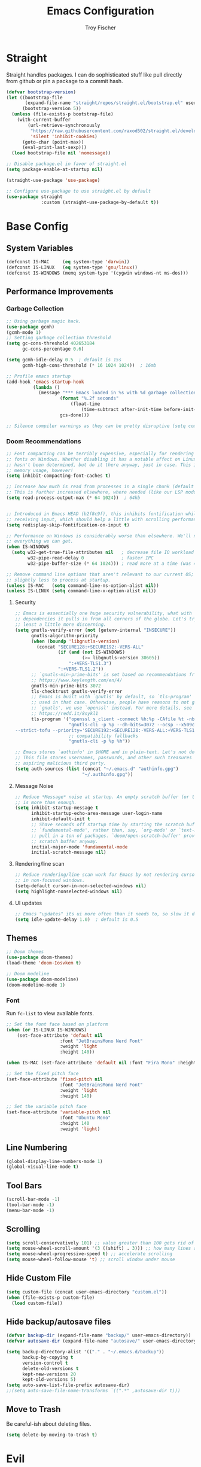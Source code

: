 #+title: Emacs Configuration
#+author: Troy Fischer

* Straight
Straight handles packages. I can do sophisticated stuff like pull directly from github or pin a package to a commit hash.
#+begin_src emacs-lisp
(defvar bootstrap-version)
(let ((bootstrap-file
       (expand-file-name "straight/repos/straight.el/bootstrap.el" user-emacs-directory))
      (bootstrap-version 5))
  (unless (file-exists-p bootstrap-file)
    (with-current-buffer
        (url-retrieve-synchronously
         "https://raw.githubusercontent.com/raxod502/straight.el/develop/install.el"
         'silent 'inhibit-cookies)
      (goto-char (point-max))
      (eval-print-last-sexp)))
  (load bootstrap-file nil 'nomessage))
  
;; Disable package.el in favor of straight.el
(setq package-enable-at-startup nil)

(straight-use-package 'use-package)

;; Configure use-package to use straight.el by default
(use-package straight
             :custom (straight-use-package-by-default t))
#+end_src
* Base Config
** System Variables
#+begin_src emacs-lisp
(defconst IS-MAC     (eq system-type 'darwin))
(defconst IS-LINUX   (eq system-type 'gnu/linux))
(defconst IS-WINDOWS (memq system-type '(cygwin windows-nt ms-dos)))
#+end_src
** Performance Improvements
*** Garbage Collection
#+begin_src emacs-lisp
;; Using garbage magic hack.
(use-package gcmh)
(gcmh-mode 1)
;; Setting garbage collection threshold
(setq gc-cons-threshold 402653184
      gc-cons-percentage 0.6)

(setq gcmh-idle-delay 0.5  ; default is 15s
      gcmh-high-cons-threshold (* 16 1024 1024))  ; 16mb

;; Profile emacs startup
(add-hook 'emacs-startup-hook
		  (lambda ()
			(message "*** Emacs loaded in %s with %d garbage collections."
					(format "%.2f seconds"
						(float-time
							(time-subtract after-init-time before-init-time)))
					gcs-done)))

;; Silence compiler warnings as they can be pretty disruptive (setq comp-async-report-warnings-errors nil)
#+end_src
*** Doom Recommendations
#+begin_src emacs-lisp
;; Font compacting can be terribly expensive, especially for rendering icon
;; fonts on Windows. Whether disabling it has a notable affect on Linux and Mac
;; hasn't been determined, but do it there anyway, just in case. This increases
;; memory usage, however!
(setq inhibit-compacting-font-caches t)

;; Increase how much is read from processes in a single chunk (default is 4kb).
;; This is further increased elsewhere, where needed (like our LSP module).
(setq read-process-output-max (* 64 1024))  ; 64kb


;; Introduced in Emacs HEAD (b2f8c9f), this inhibits fontification while
;; receiving input, which should help a little with scrolling performance.
(setq redisplay-skip-fontification-on-input t)

;; Performance on Windows is considerably worse than elsewhere. We'll need
;; everything we can get.
(when IS-WINDOWS
  (setq w32-get-true-file-attributes nil   ; decrease file IO workload
        w32-pipe-read-delay 0              ; faster IPC
        w32-pipe-buffer-size (* 64 1024))) ; read more at a time (was 4K)

;; Remove command line options that aren't relevant to our current OS; means
;; slightly less to process at startup.
(unless IS-MAC   (setq command-line-ns-option-alist nil))
(unless IS-LINUX (setq command-line-x-option-alist nil))
#+end_src
**** Security
#+begin_src emacs-lisp
;; Emacs is essentially one huge security vulnerability, what with all the
;; dependencies it pulls in from all corners of the globe. Let's try to be at
;; least a little more discerning.
(setq gnutls-verify-error (not (getenv-internal "INSECURE"))
      gnutls-algorithm-priority
      (when (boundp 'libgnutls-version)
        (concat "SECURE128:+SECURE192:-VERS-ALL"
                (if (and (not IS-WINDOWS)
                         (>= libgnutls-version 30605))
                    ":+VERS-TLS1.3")
                ":+VERS-TLS1.2"))
      ;; `gnutls-min-prime-bits' is set based on recommendations from
      ;; https://www.keylength.com/en/4/
      gnutls-min-prime-bits 3072
      tls-checktrust gnutls-verify-error
      ;; Emacs is built with `gnutls' by default, so `tls-program' would not be
      ;; used in that case. Otherwise, people have reasons to not go with
      ;; `gnutls', we use `openssl' instead. For more details, see
      ;; https://redd.it/8sykl1
      tls-program '("openssl s_client -connect %h:%p -CAfile %t -nbio -no_ssl3 -no_tls1 -no_tls1_1 -ign_eof"
                    "gnutls-cli -p %p --dh-bits=3072 --ocsp --x509cafile=%t \
--strict-tofu --priority='SECURE192:+SECURE128:-VERS-ALL:+VERS-TLS1.2:+VERS-TLS1.3' %h"
                    ;; compatibility fallbacks
                    "gnutls-cli -p %p %h"))

;; Emacs stores `authinfo' in $HOME and in plain-text. Let's not do that, mkay?
;; This file stores usernames, passwords, and other such treasures for the
;; aspiring malicious third party.
(setq auth-sources (list (concat "~/.emacs.d" "authinfo.gpg")
                         "~/.authinfo.gpg"))
#+end_src

**** Message Noise
#+begin_src emacs-lisp
;; Reduce *Message* noise at startup. An empty scratch buffer (or the dashboard)
;; is more than enough.
(setq inhibit-startup-message t
      inhibit-startup-echo-area-message user-login-name
      inhibit-default-init t
      ;; Shave seconds off startup time by starting the scratch buffer in
      ;; `fundamental-mode', rather than, say, `org-mode' or `text-mode', which
      ;; pull in a ton of packages. `doom/open-scratch-buffer' provides a better
      ;; scratch buffer anyway.
      initial-major-mode 'fundamental-mode
      initial-scratch-message nil)
#+end_src
**** Rendering/line scan
#+begin_src emacs-lisp
;; Reduce rendering/line scan work for Emacs by not rendering cursors or regions
;; in non-focused windows.
(setq-default cursor-in-non-selected-windows nil)
(setq highlight-nonselected-windows nil)
#+end_src
**** UI updates
#+begin_src emacs-lisp
;; Emacs "updates" its ui more often than it needs to, so slow it down slightly
(setq idle-update-delay 1.0)  ; default is 0.5
#+end_src
** Themes
#+begin_src emacs-lisp
;; Doom themes
(use-package doom-themes)
(load-theme 'doom-Iosvkem t)

;; Doom modeline
(use-package doom-modeline)
(doom-modeline-mode 1)
#+end_src
*** Font
Run ~fc-list~ to view available fonts.
#+begin_src emacs-lisp
;; Set the font face based on platform
(when (or IS-LINUX IS-WINDOWS)
    (set-face-attribute 'default nil
                    :font "JetBrainsMono Nerd Font"
                    :weight 'light
                    :height 140))

(when IS-MAC (set-face-attribute 'default nil :font "Fira Mono" :height 150))

;; Set the fixed pitch face
(set-face-attribute 'fixed-pitch nil
                    :font "JetBrainsMono Nerd Font"
                    :weight 'light
                    :height 140)

;; Set the variable pitch face
(set-face-attribute 'variable-pitch nil
                    :font "Ubuntu Mono"
                    :height 140
                    :weight 'light)
#+end_src
** Line Numbering
#+begin_src emacs-lisp
(global-display-line-numbers-mode 1)
(global-visual-line-mode t)
#+end_src
** Tool Bars
#+begin_src emacs-lisp
(scroll-bar-mode -1)
(tool-bar-mode -1)
(menu-bar-mode -1)
#+end_src
** Scrolling
#+begin_src emacs-lisp
(setq scroll-conservatively 101) ;; value greater than 100 gets rid of half page jumping
(setq mouse-wheel-scroll-amount '(3 ((shift) . 3))) ;; how many lines at a time
(setq mouse-wheel-progressive-speed t) ;; accelerate scrolling
(setq mouse-wheel-follow-mouse 't) ;; scroll window under mouse
#+end_src
** Hide Custom File
#+begin_src emacs-lisp
(setq custom-file (concat user-emacs-directory "custom.el"))
(when (file-exists-p custom-file)
  (load custom-file))
#+end_src
** Hide backup/autosave files
#+begin_src emacs-lisp
(defvar backup-dir (expand-file-name "backup/" user-emacs-directory))
(defvar autosave-dir (expand-file-name "autosave/" user-emacs-directory))

(setq backup-directory-alist '(("." . "~/.emacs.d/backup"))
      backup-by-copying t
      version-control t
      delete-old-versions t
      kept-new-versions 20
      kept-old-versions 5)
(setq auto-save-list-file-prefix autosave-dir)
;;(setq auto-save-file-name-transforms `((".*" ,autosave-dir t)))
#+end_src
** Move to Trash
Be careful-ish about deleting files.
#+begin_src emacs-lisp
(setq delete-by-moving-to-trash t)
#+end_src
* Evil
This has to be at the top of the config.
Most important emacs package IMO, provides vim-like key bindings everywhere.

Github readme for all things evil: [[https://github.com/noctuid/evil-guide][Evil Help]]

#+begin_src emacs-lisp
;; Evil Mode
(use-package evil
  :init
  (setq evil-want-integration t)
  (setq evil-want-keybinding nil)
  (setq evil-want-C-u-scroll t)
  (setq evil-want-C-i-jump nil)
  :config
  (evil-mode 1)
  (evil-set-initial-state 'dashboard-mode 'normal)

  (define-key evil-normal-state-map (kbd "C-u") 'evil-scroll-up)
  (define-key evil-visual-state-map (kbd "C-u") 'evil-scroll-up)

  ;; start all buffers in evil-normal-mode please
  (setq evil-normal-state-modes
      (append evil-emacs-state-modes
              evil-insert-state-modes
              evil-normal-state-modes
              evil-motion-state-modes))

  ;; unbind space, return, and tab in evil mode
  (with-eval-after-load 'evil-maps
    (define-key evil-motion-state-map (kbd "SPC") nil)
    (define-key evil-motion-state-map (kbd "RET") nil)
    (define-key evil-motion-state-map (kbd "TAB") nil))
    
  ;; Use evil in ibuffer
  (setq evil-emacs-state-modes (delq 'ibuffer-mode evil-emacs-state-modes)))

(use-package evil-collection
  :after evil
  :config
  (evil-collection-init))

;; Exit insert mode by pressing j and then k quickly
(use-package key-chord
  :config
  (setq key-chord-two-keys-delay 0.5)
  (key-chord-define evil-insert-state-map "kj" 'evil-normal-state)
  (key-chord-mode 1))

;; redo system
(use-package undo-fu
  :config
  (define-key evil-normal-state-map "u" 'undo-fu-only-undo)
  (define-key evil-normal-state-map "\C-r" 'undo-fu-only-redo))
#+end_src
** Keybindings
Package for binding keys when using evil.
#+begin_src emacs-lisp
(defconst my-leader "SPC")
(defconst my-local-leader "SPC m")
;; keybindings using leader key
(use-package general
  :config 
  (general-evil-setup t)
  (general-evil-define-key 'normal 'global :prefix my-leader))

(general-create-definer my-leader-def :states '(normal visual) :keymaps 'override :prefix my-leader)

(my-leader-def
  ":" '(execute-extended-command :which-key "Command")
  "m" '(:ignore t :which-key "local-leader")
  "o" '(:ignore t :which-key "open"))

(general-create-definer my-local-leader-def :state '(normal visual) :keymaps 'override :prefix my-local-leader)

(define-key minibuffer-local-map (kbd "C-p") 'clipboard-yank)
#+end_src
** Window Movement
#+begin_src emacs-lisp
;; switch between open frames
(use-package switch-window)

(winner-mode 1)
(my-leader-def
  "w" '(:ignore t :which-key "Window")
  ;; Delete all windows
  "w D"   '(delete-other-windows :which-key "Focus current window")
  ;; Window splits
  "w d"   '(evil-window-delete :which-key "Close window")
  "w n"   '(evil-window-new :which-key "New window")
  "w s"   '(evil-window-split :which-key "Horizontal split window")
  "w v"   '(evil-window-vsplit :which-key "Vertical split window")
  ;; Window motions
  "w h"   '(evil-window-left :which-key "Window left")
  "w j"   '(evil-window-down :which-key "Window down")
  "w k"   '(evil-window-up :which-key "Window up")
  "w l"   '(evil-window-right :which-key "Window right")
  "w w"   '(evil-window-next :which-key "Goto next window")
  ;; winner mode
  "w <left>"  '(winner-undo :which-key "Winner undo")
  "w <right>" '(winner-redo :which-key "Winner redo"))
#+end_src
** Code Evaluation
#+begin_src emacs-lisp
(my-leader-def
  "e" '(:ignore t :which-key "Evaluate")
  "e b"   '(eval-buffer :which-key "Eval elisp in buffer")
  "e d"   '(eval-defun :which-key "Eval defun")
  "e e"   '(eval-expression :which-key "Eval elisp expression")
  "e l"   '(eval-last-sexp :which-key "Eval last sexpression")
  "e r"   '(eval-region :which-key "Eval region")) 
#+end_src
* Dired
#+begin_src emacs-lisp
(use-package dired
  :straight nil
  :config
  (my-leader-def 
    "d"   '(:ignore t :which-key "Dired")
    "d d" '(dired :which-key "Open dired")
    "d j" '(dired-jump :which-key "Dired jump to current")
    "d p" '(peep-dired :which-key "Peep-dired")
    "d o" '(dired-omit-mode :which-key "Hide files")))

(with-eval-after-load 'dired
  ;;(define-key dired-mode-map (kbd "M-p") 'peep-dired)
  (evil-define-key 'normal dired-mode-map (kbd "h") 'dired-up-directory)
  (evil-define-key 'normal dired-mode-map (kbd "l") 'dired-open-file) ; use dired-find-file instead if not using dired-open package
  (evil-define-key 'normal peep-dired-mode-map (kbd "j") 'peep-dired-next-file)
  (evil-define-key 'normal peep-dired-mode-map (kbd "k") 'peep-dired-prev-file))

(add-hook 'peep-dired-hook 'evil-normalize-keymaps)

;; Get file icons in dired
(add-hook 'dired-mode-hook 'all-the-icons-dired-mode)

;; change usual yes or no prompt to y or n
(setq dired-deletion-confirmer #'y-or-n-p)

;; With dired-open plugin, you can launch external programs for certain extensions
;; For example, I set all .png files to open in 'sxiv' and all .mp4 files to open in 'mpv'
(setq dired-open-extensions '(("mkv" . "mpv")
                              ("mp4" . "mpv")))

#+end_src
** Dired nice to have packages
#+begin_src emacs-lisp
(use-package all-the-icons-dired)
(use-package dired-open)
(use-package peep-dired)
#+end_src
* Which Key
#+begin_src emacs-lisp
(use-package which-key
  :init
  (setq which-key-side-window-location 'bottom
		  which-key-sort-order #'which-key-key-order-alpha
		  which-key-sort-uppercase-first nil
		  which-key-add-column-padding 1
		  which-key-max-display-columns nil
		  which-key-min-display-lines 6
		  which-key-side-window-slot -10
		  ;;which-key-side-window-max-height 0.25
		  which-key-idle-delay 0.8
		  which-key-max-description-length 25
		  which-key-allow-imprecise-window-fit t
		  which-key-separator " → "))
(add-to-list 'load-path "~/.emacs.d/straight/repos/emacs-which-key")
(which-key-mode)
#+end_src
* Files
[[https://github.com/nflath/sudo-edit][sudo-edit]] provides utilities for opening files with sudo.
#+begin_src emacs-lisp
(use-package sudo-edit
  :config
  (my-leader-def 
    "f"     '(:ignore t :which-key "Files")
    "."     '(find-file :which-key "Find file")
    "f f"   '(find-file :which-key "Find file")
    "f r"   '(counsel-recentf :which-key "Recent files")
    "f s"   '(save-buffer :which-key "Save file")
    "f u"   '(sudo-edit-find-file :which-key "Sudo find file")
    ;;"f y"   '(dt/show-and-copy-buffer-path :which-key "Yank file path")
    "f C"   '(copy-file :which-key "Copy file")
    "f D"   '(delete-file :which-key "Delete file")
    "f R"   '(rename-file :which-key "Rename file")
    "f S"   '(write-file :which-key "Save file as...")
    "f U"   '(sudo-edit :which-key "Sudo edit file")))
#+end_src
* Org
** Keybinding hook
#+begin_src emacs-lisp 
(defun org-load-hook ()
  (general-nmap
    :prefix my-local-leader
    :keymaps 'org-mode-map
        "#" 'org-update-statistics-cookies
        "'" 'org-edit-special
        "*" 'org-ctrl-c-star
        "+" 'org-ctrl-c-minus
        "," 'org-switchb
        "." 'org-goto
        "." 'counsel-org-goto
        "/" 'counsel-org-goto-all
        "A" 'org-archive-subtree
        "e" 'org-export-dispatch
        "f" 'org-footnote-action
        "h" 'org-toggle-heading
        "i" 'org-toggle-item
        "I" 'org-id-get-create
        "n" 'org-store-link
        "o" 'org-set-property
        "q" 'org-set-tags-command
        "t" 'org-todo
        "T" 'org-todo-list
        "x" 'org-toggle-checkbox)

  (my-local-leader-def
    "a" '(:ignore t :which-key "attachments"))
  (general-nmap
    :prefix (concat my-local-leader " a")
    :keymaps 'org-mode-map
	 "a" 'org-attach
	 "d" 'org-attach-delete-one
	 "D" 'org-attach-delete-all
	 "f" '+org/find-file-in-attachments
	 "l" '+org/attach-file-and-insert-link
	 "n" 'org-attach-new
	 "o" 'org-attach-open
	 "O" 'org-attach-open-in-emacs
	 "r" 'org-attach-reveal
	 "R" 'org-attach-reveal-in-emacs
	 "u" 'org-attach-url
	 "s" 'org-attach-set-directory
	 "S" 'org-attach-sync)

  (my-local-leader-def
    "b" '(:ignore t :which-key "tables"))
  (general-nmap
    :prefix (concat my-local-leader " b")
    :keymaps 'org-mode-map
	 "-" 'org-table-insert-hline
	 "a" 'org-table-align
	 "b" 'org-table-blank-field
	 "c" 'org-table-create-or-convert-from-region
	 "e" 'org-table-edit-field
	 "f" 'org-table-edit-formulas
	 "h" 'org-table-field-info
	 "s" 'org-table-sort-lines
	 "r" 'org-table-recalculate
	 "R" 'org-table-recalculate-buffer-tables)

  (my-local-leader-def
    "c" '(:ignore t :which-key "clock"))
  (general-nmap
    :prefix (concat my-local-leader " c")
    :keymaps 'org-mode-map
	 "c" 'org-clock-cancel
	 "d" 'org-clock-mark-default-task
	 "e" 'org-clock-modify-effort-estimate
	 "E" 'org-set-effort
	 "g" 'org-clock-goto
	 "l" '+org/toggle-last-clock
	 "i" 'org-clock-in
	 "I" 'org-clock-in-last
	 "o" 'org-clock-out
	 "r" 'org-resolve-clocks
	 "R" 'org-clock-report
	 "t" 'org-evaluate-time-range
	 "=" 'org-clock-timestamps-up
	 "-" 'org-clock-timestamps-down)

  (my-local-leader-def
    "d" '(:ignore t :which-key "date/deadline"))
  (general-nmap
    :prefix (concat my-local-leader " d")
    :keymaps 'org-mode-map
	 "d" 'org-deadline
	 "s" 'org-schedule
	 "t" 'org-time-stamp
	 "T" 'org-time-stamp-inactive)

  (my-local-leader-def
    "g" '(:ignore t :which-key "goto"))
  (general-nmap
    :prefix (concat my-local-leader " g")
    :keymaps 'org-mode-map
	"g" 'counsel-org-goto
	"G" 'counsel-org-goto-all
	"c" 'org-clock-goto
	"i" 'org-id-goto
	"r" 'org-refile-goto-last-stored
	"v" '+org/goto-visible
	"x" 'org-capture-goto-last-stored)

  (my-local-leader-def
    "l" '(:ignore t :which-key "links"))
  (general-nmap
    :prefix (concat my-local-leader " l")
    :keymaps 'org-mode-map
	 "c" 'org-cliplink
	 "d" '+org/remove-link
	 "i" 'org-id-store-link
	 "l" 'org-insert-link
	 "L" 'org-insert-all-links
	 "s" 'org-store-link
	 "S" 'org-insert-last-stored-link
	 "t" 'org-toggle-link-display)

  (my-local-leader-def
    "P" '(:ignore t :which-key "publish"))
  (general-nmap
    :prefix (concat my-local-leader " P")
    :keymaps 'org-mode-map
	 "a" 'org-publish-all
	 "f" 'org-publish-current-file
	 "p" 'org-publish
	 "P" 'org-publish-current-project
	 "s" 'org-publish-sitemap)

  (my-local-leader-def
    "r" '(:ignore t :which-key "refile"))
  (general-nmap
    :prefix (concat my-local-leader " r")
    :keymaps 'org-mode-map
	 "." '+org/refile-to-current-file
	 "c" '+org/refile-to-running-clock
	 "l" '+org/refile-to-last-location
	 "f" '+org/refile-to-file
	 "o" '+org/refile-to-other-window
	 "O" '+org/refile-to-other-buffer
	 "v" '+org/refile-to-visible
	 "r" 'org-refile) ; to all `org-refile-targets'

  (my-local-leader-def
    "s" '(:ignore t :which-key "tree/subtree"))
  (general-nmap
    :prefix (concat my-local-leader " s")
    :keymaps 'org-mode-map
	 "a" 'org-toggle-archive-tag
	 "b" 'org-tree-to-indirect-buffer
	 "c" 'org-clone-subtree-with-time-shift
	 "d" 'org-cut-subtree
	 "h" 'org-promote-subtree
	 "j" 'org-move-subtree-down
	 "k" 'org-move-subtree-up
	 "l" 'org-demote-subtree
	 "n" 'org-narrow-to-subtree
	 "r" 'org-refile
	 "s" 'org-sparse-tree
	 "A" 'org-archive-subtree
	 "N" 'widen
	 "S" 'org-sort)

  (my-local-leader-def
    "p" '(:ignore t :which-key "priority"))
  (general-nmap
    :prefix (concat my-local-leader " p")
    :keymaps 'org-mode-map
	 "d" 'org-priority-down
	 "p" 'org-priority
	 "u" 'org-priority-up))
#+end_src
** Config
#+begin_src emacs-lisp
(use-package org
  :straight nil
  :hook ((org-mode . org-indent-mode)
         (org-mode . org-load-hook))
  :config
  (general-def org-mode-map "M-h" 'org-promote-subtree)
  (general-def org-mode-map "C-<return>" 'org-insert-heading-respect-content-and-insert)
  (general-def org-mode-map "C-S-j" 'org-shiftup)
  (general-def org-mode-map "C-S-k" 'org-shiftdown)
  (setq org-return-follows-link t) ;; RETURN will follow links in org-mode files
  ;; Source blocks
  (setq org-src-fontify-natively t
	org-src-tab-acts-natively t
	org-confirm-babel-evaluate nil
	org-edit-src-content-indentation 0)
  (setq org-babel-load-languages '((emacs-lisp . t)
                                   (python . t)
                                   (groovy . t)))
  ;; doom todo keywords
  (setq org-todo-keywords
        '((sequence
           "TODO(t)"  ; A task that needs doing & is ready to do
           "PROJ(p)"  ; A project, which usually contains other tasks
           "LOOP(r)"  ; A recurring task
           "STRT(s)"  ; A task that is in progress
           "WAIT(w)"  ; Something external is holding up this task
           "HOLD(h)"  ; This task is paused/on hold because of me
           "IDEA(i)"  ; An unconfirmed and unapproved task or notion
           "|"
           "DONE(d)"  ; Task successfully completed
           "KILL(k)") ; Task was cancelled, aborted or is no longer applicable
          (sequence
           "[ ](T)"   ; A task that needs doing
           "[-](S)"   ; Task is in progress
           "[?](W)"   ; Task is being held up or paused
           "|"
           "[X](D)")  ; Task was completed
          (sequence
           "|"
           "OKAY(o)"
           "YES(y)"
           "NO(n)"))
        org-todo-keyword-faces
        '(("[-]"  . +org-todo-active)
          ("STRT" . +org-todo-active)
          ("[?]"  . +org-todo-onhold)
          ("WAIT" . +org-todo-onhold)
          ("HOLD" . +org-todo-onhold)
          ("PROJ" . +org-todo-project)
          ("NO"   . +org-todo-cancel)
          ("KILL" . +org-todo-cancel)))

  (setq org-ellipsis "…"
	org-hide-emphasis-markers t
	org-journal-date-format "%B %d, %Y (%A) "
	org-journal-file-format "%Y-%m-%d.org"
	org-src-preserve-indentation nil
	org-src-tab-acts-natively t
	org-edit-src-content-indentation 0
	org-directory "~/org/"
	org-agenda-files '("~/org/agenda.org")
	org-default-notes-file (expand-file-name "notes.org" org-directory)))

(require 'org-tempo nil t)

(defun org-insert-heading-respect-content-and-insert ()
  (interactive)
  (org-insert-heading-respect-content)
  (when (or (eq evil-state 'normal) (eq evil-state 'visual))
    (evil-append nil)))

;; auto indent
(defun indent-org-block-automatically ()
  (interactive)
  (when (org-in-src-block-p)
    (org-edit-special)
    (indent-region (point-min) (point-max))
    (org-edit-src-exit)))
#+end_src
*** Agenda
**** Config
#+begin_src emacs-lisp
(defun org-agenda-load-hook ()
  (general-nmap
    :prefix my-local-leader
    :keymaps 'org-agenda-mode-map
      "q" 'org-agenda-set-tags
      "r" 'org-agenda-refile
      "t" 'org-agenda-todo)

  (my-local-leader-def
    "d" '(:ignore t :which-key "date/deadline"))
  (general-nmap
    :prefix (concat my-local-leader " d")
    :keymaps 'org-agenda-mode-map
    "d" 'org-agenda-deadline
    "s" 'org-agenda-schedule)

  (my-local-leader-def
    "c" '(:ignore t :which-key "clock"))
  (general-nmap
    :prefix (concat my-local-leader " c")
    :keymaps 'org-agenda-mode-map
    "c" 'org-agenda-clock-cancel
    "g" 'org-agenda-clock-goto
    "i" 'org-agenda-clock-in
    "o" 'org-agenda-clock-out
    "r" 'org-agenda-clockreport-mode
    "s" 'org-agenda-show-clocking-issues)

  (my-local-leader-def
    "p" '(:ignore t :which-key "priority"))
  (general-nmap
    :prefix (concat my-local-leader " p")
    :keymaps 'org-agenda-mode-map
    "d" 'org-agenda-priority-down
    "p" 'org-agenda-priority
    "u" 'org-agenda-priority-up))

(use-package org-agenda 
  :straight nil
  :hook ((org-agenda-mode . org-agenda-load-hook))
  :config
  (my-leader-def
    "o A" '(org-agenda :which-key "Agenda")))

;; move through calendar when scheduling in org
(define-key org-read-date-minibuffer-local-map (kbd "C-j") (lambda () (interactive) (org-eval-in-calendar '(calendar-forward-week 1))))
(define-key org-read-date-minibuffer-local-map (kbd "C-k") (lambda () (interactive) (org-eval-in-calendar '(calendar-backward-week 1))))
(define-key org-read-date-minibuffer-local-map (kbd "C-h") (lambda () (interactive) (org-eval-in-calendar '(calendar-backward-day 1))))
(define-key org-read-date-minibuffer-local-map (kbd "C-l") (lambda () (interactive) (org-eval-in-calendar '(calendar-forward-day 1))))
#+end_src
* Ivy (Counsel/Swiper)
#+begin_src emacs-lisp
(use-package counsel
  :after ivy
  :config
  (counsel-mode))

(use-package ivy
  :diminish
  :bind (:map ivy-minibuffer-map
         ("TAB" . ivy-alt-done)
         ("C-l" . ivy-alt-done)
         ("C-j" . ivy-next-line)
         ("C-k" . ivy-previous-line)
         ("C-p" . clipboard-yank)
         :map ivy-switch-buffer-map
         ("C-k" . ivy-previous-line)
         ("C-l" . ivy-done)
         ("C-d" . ivy-switch-buffer-kill)
         :map ivy-reverse-i-search-map
         ("C-k" . ivy-previous-line)
         ("C-d" . ivy-reverse-i-search-kill))
  :config
  (setq ivy-initial-inputs-alist nil)
  (ivy-mode 1))

(use-package ivy-rich
  :after ivy
  :custom
  (ivy-virtual-abbreviate 'full
   ivy-rich-switch-buffer-align-virtual-buffer t
   ivy-rich-path-style 'abbrev)
  :config
  (ivy-set-display-transformer 'ivy-switch-buffer
                               'ivy-rich-switch-buffer-transformer)
  (ivy-rich-mode 1)) ;; this gets us descriptions in M-x.

(use-package swiper
  :after ivy
  :bind (("C-s" . swiper)))

(use-package ivy-posframe
  :init
  (setq ivy-posframe-display-functions-alist
    '((swiper                     . ivy-posframe-display-at-point)
      (complete-symbol            . ivy-posframe-display-at-point)
      (counsel-M-x                . ivy-display-function-fallback)
      (counsel-esh-history        . ivy-posframe-display-at-window-center)
      (counsel-describe-function  . ivy-display-function-fallback)
      (counsel-describe-variable  . ivy-display-function-fallback)
      (counsel-find-file          . ivy-display-function-fallback)
      (counsel-recentf            . ivy-display-function-fallback)
      (counsel-register           . ivy-posframe-display-at-frame-bottom-window-center)
      (dmenu                      . ivy-posframe-display-at-frame-top-center)
      (nil                        . ivy-posframe-display))
    ivy-posframe-height-alist
    '((swiper . 20)
      (dmenu . 20)
      (t . 10)))
  :config
  (ivy-posframe-mode 1)) ; 1 enables posframe-mode, 0 disables it.
  
(use-package smex
 :config
 (smex-initialize))
#+end_src
* Hydra
#+begin_src emacs-lisp
(use-package hydra)

(defhydra hydra-text-scale (:timeout 5)
  "scale text"
  ("j" text-scale-increase "in")
  ("k" text-scale-decrease "out")
  ("q" nil "cancel" :exit t :color blue))
#+end_src
* Eshell
#+begin_src emacs-lisp
(my-leader-def 
       "e h"   '(counsel-esh-history :which-key "Eshell history")
       "e s"   '(eshell :which-key "Eshell"))

(use-package eshell-syntax-highlighting
  :after esh-mode
  :config
  (eshell-syntax-highlighting-global-mode +1))

(setq eshell-rc-script (concat user-emacs-directory "eshell/profile")
      eshell-aliases-file (concat user-emacs-directory "eshell/aliases")
      eshell-history-size 5000
      eshell-buffer-maximum-lines 5000
      eshell-hist-ignoredups t
      eshell-scroll-to-bottom-on-input t
      eshell-destroy-buffer-when-process-dies t
      eshell-visual-commands'("bash" "fish" "htop" "ssh" "top" "zsh"))
#+end_src
* Writeroom
#+begin_src emacs-lisp
(use-package writeroom-mode
  :config (my-leader-def "w C-w" '(writeroom-mode :which-key "Toggle writeroom")))
#+end_src
* Magit
#+begin_src emacs-lisp
(use-package magit
  :hook (magit-mode . (lambda () ()))
  :config
  (general-evil-define-key 'normal magit-mode-map (kbd "c") 'magit-commit)
  (general-evil-define-key 'normal magit-mode-map (kbd "p") 'magit-push)
  (general-evil-define-key 'normal magit-mode-map (kbd "P") 'magit-pull)
  (general-evil-define-key 'normal magit-mode-map (kbd "f") 'magit-fetch)
  ;; display as focused window on git status
  (setq magit-display-buffer-function #'magit-display-buffer-fullframe-status-v1) 
  (my-leader-def 
    "g" '(:ignore t :which-key "Magit")
    "g s" '(magit-status :which-key "status")
    "g c" '(magit-clone :which-key "clone"))
  (transient-define-suffix magit-submodule-update-all ()
    "Update all submodules"
    :description "Update All (git submodule update --init --recursive)"
    (interactive)
    (magit-with-toplevel
      (magit-run-git-async "submodule" "update" "--init" "--recursive"))))
#+end_src
* Dashboard
#+begin_src emacs-lisp
(use-package page-break-lines)
(use-package dashboard
  :init      ;; tweak dashboard config before loading it
  (page-break-lines-mode)
  (setq dashboard-projects-backend 'projectile)
  (setq dashboard-set-heading-icons t)
  (setq dashboard-set-file-icons t)
  (setq dashboard-banner-logo-title "Emacs saves lives.")
  ;;(setq dashboard-startup-banner 'logo) ;; use standard emacs logo as banner
  (setq dashboard-startup-banner "~/.emacs.d/emacs-e.svg")  ;; use custom image as banner
  (setq dashboard-center-content t) ;; set to 't' for centered content
  (setq dashboard-items '((recents . 5)
                          (agenda . 5 )
                          (bookmarks . 3)
                          (projects . 3)
                          (registers . 3)))
  :config
  (dashboard-setup-startup-hook)
  (dashboard-modify-heading-icons '((recents . "file-text")
			      (bookmarks . "book")))

  (general-evil-define-key 'normal dashboard-mode-map (kbd "<return>") 'dashboard-return)
  (general-evil-define-key 'normal dashboard-mode-map (kbd "r") 'dashboard-jump-to-recent-files)
  (general-evil-define-key 'normal dashboard-mode-map (kbd "p") 'dashboard-jump-to-projects)
  (general-evil-define-key 'normal dashboard-mode-map (kbd "e") 'dashboard-jump-to-registers))

(setq initial-buffer-choice (lambda () (get-buffer "*dashboard*"))) ;; emacs client should always open dashboard
#+end_src
* Projectile
#+begin_src emacs-lisp
(use-package projectile
  :config
  (my-leader-def
    "p"   '(:ignore t :which-key "Projectile")
    "p f" '(projectile-find-file :which-key "Find file")
    "p p" '(projectile-switch-project :which-key "Switch projects")
    "p g" '(projectile-grep :which-key "Grep"))
  (setq projectile-switch-project-action #'projectile-dired)
  (setq projectile-completion-system 'ivy))

;; projectile makes TRAMP slow...
(defadvice projectile-project-root (around ignore-remote first activate)
  (unless (file-remote-p default-directory 'no-identification) ad-do-it))
#+end_src
* Language Support
** Python
I always work from python virtual environments.
#+begin_src emacs-lisp
(use-package pyvenv
  :ensure t
  :config
  (pyvenv-mode t)
  ;; should help with slow output when printing to inferior python process
  (setq python-shell-enable-font-lock nil)
  ;; Set correct Python interpreter
  (setq pyvenv-post-activate-hooks
	(list (lambda ()
		(setq python-shell-interpreter (concat pyvenv-virtual-env "bin/python3")))))
  (setq pyvenv-post-deactivate-hooks
	(list (lambda ()
		(setq python-shell-interpreter "python3")))))
#+end_src
** Groovy
#+begin_src emacs-lisp
(use-package groovy-mode)
#+end_src
* Lsp
#+begin_src emacs-lisp
(use-package lsp-mode
  :init
  ;; set prefix for lsp-command-keymap (few alternatives - "C-l", "C-c l")
  ;; (setq lsp-keymap-prefix "C-c l")
  :hook (;; replace XXX-mode with concrete major-mode(e. g. python-mode)
         (python-mode . lsp-deferred)
         ;; if you want which-key integration
         (lsp-mode . lsp-enable-which-key-integration))
  :commands lsp lsp-deferred
  :bind ()
  :config
  (setq lsp-prefer-capf t)
  (my-leader-def
    "l" '(:ignore t :which-key "Lsp")
    "l d" '(lsp-find-definition :which-key "Find definition")
    "l r" '(lsp-rename :which-key "Rename")))

;; optionally
(use-package lsp-ui :commands lsp-ui-mode)

;; if you are an ivy user
(use-package lsp-ivy :commands lsp-ivy-workspace-symbol)
(use-package lsp-treemacs :commands lsp-treemacs-errors-list)

;; optionally if you want to use debugger
(use-package dap-mode)
;; (use-package dap-LANGUAGE) to load the dap adapter for your language

(use-package flycheck)
#+end_src
** Company
#+begin_src emacs-lisp
(use-package company
  :bind (:map company-active-map
         ("<tab>" . company-complete-selection)
	 ("C-l" . company-complete-selection))
        (:map lsp-mode-map
         ("<tab>" . company-indent-or-complete-common)
         ("C-l" . company-complete-selection))
  :commands (company-complete-common
             company-complete-common-or-cycle
             company-manual-begin
             company-grab-line)
  :hook (lsp-mode . company-mode)
  :init
  (setq company-minimum-prefix-length 2
        company-tooltip-limit 14
        company-tooltip-align-annotations t
        company-require-match 'never
        company-global-modes
        '(not erc-mode
              message-mode
              help-mode
              gud-mode
              vterm-mode)
        company-frontends
        '(company-pseudo-tooltip-frontend  ; always show candidates in overlay tooltip
          company-echo-metadata-frontend)  ; show selected candidate docs in echo area

        ;; Buffer-local backends will be computed when loading a major mode, so
        ;; only specify a global default here.
        company-backends '(company-capf)

        ;; These auto-complete the current selection when
        ;; `company-auto-commit-chars' is typed. This is too magical. We
        ;; already have the much more explicit RET and TAB.
        company-auto-commit nil

        ;; Only search the current buffer for `company-dabbrev' (a backend that
        ;; suggests text your open buffers). This prevents Company from causing
        ;; lag once you have a lot of buffers open.
        company-dabbrev-other-buffers nil
        ;; Make `company-dabbrev' fully case-sensitive, to improve UX with
        ;; domain-specific words with particular casing.
        company-dabbrev-ignore-case nil
        company-dabbrev-downcase nil))

(with-eval-after-load 'company
  (define-key company-active-map (kbd "C-k") #'company-select-previous)
  (define-key company-active-map (kbd "C-j") #'company-select-next))
#+end_src
** Python
#+begin_src emacs-lisp
(use-package lsp-pyright
  :ensure t
  :hook (python-mode . (lambda ()
                          (require 'lsp-pyright)
                          (lsp-deferred))))  ; or lsp-deferred
#+end_src
* Treemacs
[[https://github.com/Alexander-Miller/treemacs][Treemacs]] opens a file tree.
#+begin_src emacs-lisp
(use-package treemacs
  :config
  (my-leader-def
    "p t" '(treemacs :which-key "Toggle treemacs"))
  (general-evil-define-key 'normal treemacs-mode-map (kbd "l") 'treemacs-RET-action)
  (general-evil-define-key 'normal treemacs-mode-map (kbd "h") 'treemacs-TAB-action)
  (general-evil-define-key 'normal treemacs-mode-map (kbd "q") 'treemacs-kill-buffer))
#+end_src
* Emacs Everywhere
[[https://github.com/tecosaur/emacs-everywhere][Emacs Everywhere]]
#+begin_src emacs-lisp
(use-package emacs-everywhere)
#+end_src
* Password Store
Interface with [[https://www.passwordstore.org/][Password Store]].
#+begin_src emacs-lisp
(use-package password-store)
(use-package password-store-otp)
#+end_src
* Yasnippets
#+begin_src emacs-lisp
(use-package yasnippet
  :hook (prog-mode . yas-minor-mode)
  :config
  (yas-reload-all))
#+end_src
* Smart Parens
#+begin_src emacs-lisp
(use-package smartparens
  :hook (prog-mode . smartparens-mode))
#+end_src
* Origami
Code folding: [[https://github.com/gregsexton/origami.el][Origami.el]] 
#+begin_src emacs-lisp
(use-package origami
  :diminish t
  :config
  (global-origami-mode 1))
#+end_src
* Perspective
Buffer management: [[https://github.com/nex3/perspective-el][Perspective]] 
#+begin_src emacs-lisp
(use-package perspective
  :config
  (my-leader-def
    "b"     '(:ignore t :which-key "Buffer")
    "b b"   '(persp-ivy-switch-buffer :which-key "Switch buffer")
    "b c"   '(clone-indirect-buffer-other-window :which-key "Clone indirect buffer other window")
    "b i"   '(ibuffer :which-key "ibuffer")
    "b k"   '(kill-current-buffer :which-key "Kill current buffer")
    "b n"   '(next-buffer :which-key "Next buffer")
    "b p"   '(previous-buffer :which-key "Previous buffer")
    "b B"   '(ibuffer-list-buffers :which-key "Ibuffer list buffers")
    "b K"   '(kill-buffer :which-key "Kill buffer")
    "b r"   '(revert-buffer :which-key "Revert buffer")
    "b R"   '(rename-buffer :which-key "Rename buffer"))
  (persp-mode))
#+end_src
* Highlight TODO 
[[https://github.com/tarsius/hl-todo][hl-todo]] for highlighting keywords.
#+begin_src emacs-lisp
(use-package hl-todo
  :hook ((prog-mode . hl-todo-mode)
         (org-mode . hl-todo-mode)
	   (yaml-mode . hl-todo-mode))
  :config
  (setq hl-todo-highlight-punctuation ":"
        hl-todo-keyword-faces
        `(("TODO"       warning bold)
          ("FIXME"      error bold)
          ("HACK"       font-lock-constant-face bold)
          ("REVIEW"     font-lock-keyword-face bold)
          ("NOTE"       success bold)
          ("BUG"        error bold)
          ("DEPRECATED" font-lock-doc-face bold))))
#+end_src
* Git Gutter
#+begin_src emacs-lisp
(use-package git-gutter
  :config
  (global-git-gutter-mode +1))
#+end_src
* RGB
[[https://github.com/emacsmirror/rainbow-mode][rainbow-mode]]
[[https://github.com/emacsfodder/kurecolor][kurecolor]]
#+begin_src emacs-lisp
(use-package rainbow-mode)
(use-package kurecolor)

(defhydra +rgb/kurecolor-hydra (:color pink :hint nil)
  "
Inc/Dec      _w_/_W_ brightness      _d_/_D_ saturation      _e_/_E_ hue    "
  ("w" kurecolor-decrease-brightness-by-step)
  ("W" kurecolor-increase-brightness-by-step)
  ("d" kurecolor-decrease-saturation-by-step)
  ("D" kurecolor-increase-saturation-by-step)
  ("e" kurecolor-decrease-hue-by-step)
  ("E" kurecolor-increase-hue-by-step)
  ("q" nil "cancel" :color blue))
#+end_src
* Latex
#+begin_src emacs-lisp
(use-package adaptive-wrap)
(use-package latex-preview-pane)
(use-package evil-tex)
(use-package auctex-latexmk)
(use-package cdlatex)
(use-package company-auctex)
(use-package company-reftex)
(use-package company-math)
(use-package tex
  :straight auctex)
#+end_src
* Vterm
#+begin_src emacs-lisp
(use-package vterm
  :config
  (my-leader-def
    "o v" '(vterm-other-window :which-key "vterm")))
#+end_src
* Bookmarks
#+begin_src emacs-lisp
(my-leader-def
  "o b" '(:ignore t :which-key "Bookmarks")
  "o b l" '(list-bookmarks :which-key "List")
  "o b s" '(bookmark-set :which-key "Set"))
#+end_src
